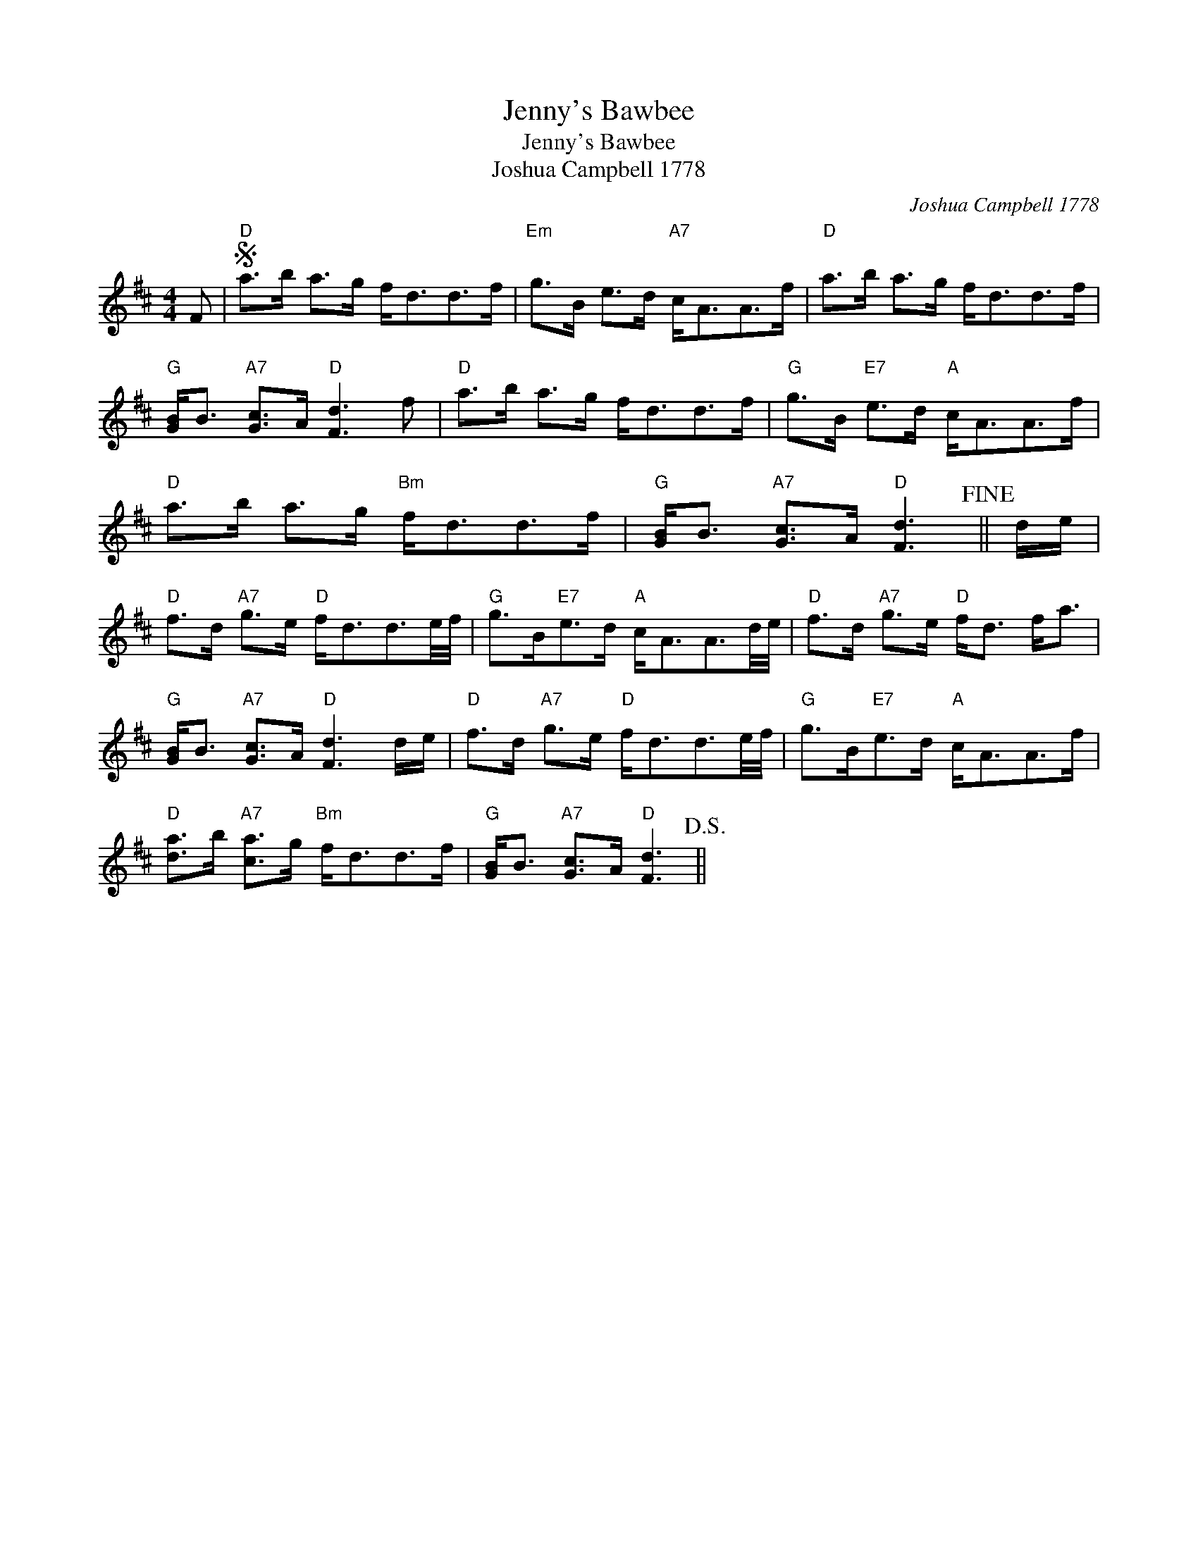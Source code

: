 X:1
T:Jenny's Bawbee
T:Jenny's Bawbee
T:Joshua Campbell 1778
C:Joshua Campbell 1778
L:1/8
M:4/4
K:D
V:1 treble 
V:1
 F |S"D" a>b a>g f<dd>f |"Em" g>B e>d"A7" c<AA>f |"D" a>b a>g f<dd>f | %4
"G" [GB]<B"A7" [Gc]>A"D" [Fd]3 f |"D" a>b a>g f<dd>f |"G" g>B"E7" e>d"A" c<AA>f | %7
"D" a>b a>g"Bm" f<dd>f |"G" [GB]<B"A7" [Gc]>A"D" [Fd]3!fine! || d/e/ | %10
"D" f>d"A7" g>e"D" f<dd3/2e/4f/4 |"G" g>B"E7"e>d"A" c<AA3/2d/4e/4 |"D" f>d"A7" g>e"D" f<d f<a | %13
"G" [GB]<B"A7" [Gc]>A"D" [Fd]3 d/e/ |"D" f>d"A7" g>e"D" f<dd3/2e/4f/4 |"G" g>B"E7"e>d"A" c<AA>f | %16
"D" [da]>b"A7" [ca]>g"Bm" f<dd>f |"G" [GB]<B"A7" [Gc]>A"D" [Fd]3!D.S.! || %18

